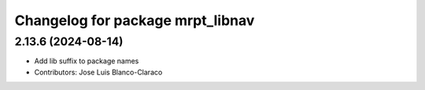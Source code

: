 ^^^^^^^^^^^^^^^^^^^^^^^^^^^^^^^^^
Changelog for package mrpt_libnav
^^^^^^^^^^^^^^^^^^^^^^^^^^^^^^^^^

2.13.6 (2024-08-14)
-------------------
* Add lib suffix to package names
* Contributors: Jose Luis Blanco-Claraco
